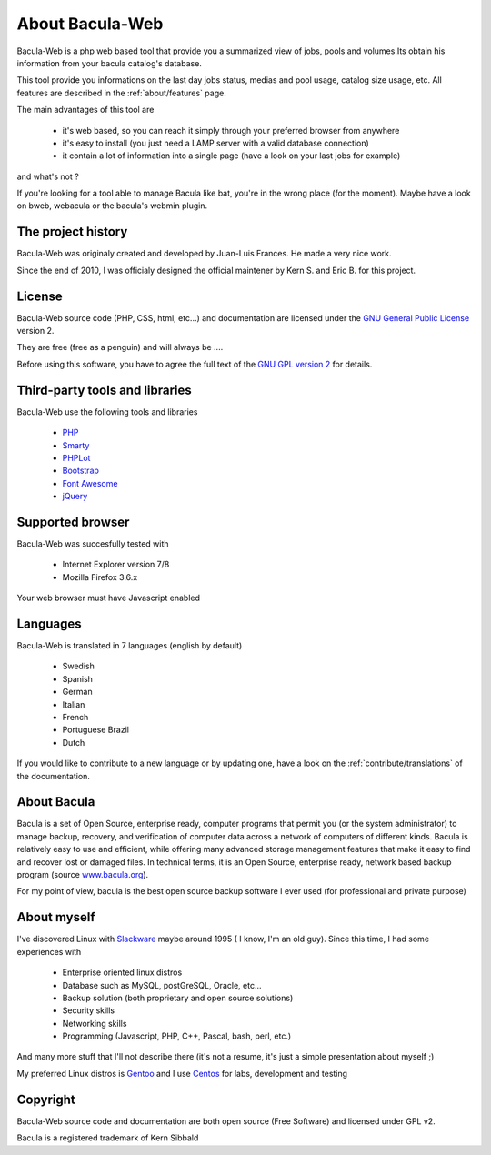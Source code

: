 .. _about/about:

================
About Bacula-Web
================

Bacula-Web is a php web based tool that provide you a summarized view of jobs, pools and volumes.Its obtain his information from your bacula catalog's database.

This tool provide you informations on the last day jobs status, medias and pool usage, catalog size usage, etc.
All features are described in the :ref:`about/features` page.

The main advantages of this tool are

   * it's web based, so you can reach it simply through your preferred browser from anywhere
   * it's easy to install (you just need a LAMP server with a valid database connection)
   * it contain a lot of information into a single page (have a look on your last jobs for example)

and what's not ?

If you're looking for a tool able to manage Bacula like bat, you're in the wrong place (for the moment).
Maybe have a look on bweb, webacula or the bacula's webmin plugin.

The project history
===================

Bacula-Web was originaly created and developed by Juan-Luis Frances.
He made a very nice work.

Since the end of 2010, I was officialy designed the official maintener by Kern S. and Eric B. for this project.

License
=======

Bacula-Web source code (PHP, CSS, html, etc...) and documentation are licensed under the `GNU General Public License`_ version 2.

They are free (free as a penguin) and will always be ....

Before using this software, you have to agree the full text of the `GNU GPL version 2`_ for details.

Third-party tools and libraries
===============================

Bacula-Web use the following tools and libraries

   * `PHP`_ 
   * `Smarty`_ 
   * `PHPLot`_
   * `Bootstrap`_
   * `Font Awesome`_
   * `jQuery`_ 

Supported browser
=================

Bacula-Web was succesfully tested with

   * Internet Explorer version 7/8
   * Mozilla Firefox 3.6.x

Your web browser must have Javascript enabled

Languages
=========

Bacula-Web is translated in 7 languages (english by default)

   * Swedish
   * Spanish
   * German
   * Italian
   * French
   * Portuguese Brazil
   * Dutch


If you would like to contribute to a new language or by updating one, have a look on the :ref:`contribute/translations` of the documentation.

About Bacula
============

Bacula is a set of Open Source, enterprise ready, computer programs that permit you (or the system administrator) to manage backup, recovery, and verification of computer data across a network of computers of different kinds. Bacula is relatively easy to use and efficient, while offering many advanced storage management features that make it easy to find and recover lost or damaged files. In technical terms, it is an Open Source, enterprise ready, network based backup program (source `www.bacula.org`_).

For my point of view, bacula is the best open source backup software I ever used (for professional and private purpose)

About myself
============

I've discovered Linux with `Slackware`_ maybe around 1995 ( I know, I'm an old guy).
Since this time, I had some experiences with

   * Enterprise oriented linux distros
   * Database such as MySQL, postGreSQL, Oracle, etc...
   * Backup solution (both proprietary and open source solutions)
   * Security skills
   * Networking skills
   * Programming (Javascript, PHP, C++, Pascal, bash, perl, etc.)

And many more stuff that I'll not describe there (it's not a resume, it's just a simple presentation about myself ;)

My preferred Linux distros is `Gentoo`_ and I use `Centos`_ for labs, development and testing

Copyright
=========

Bacula-Web source code and documentation are both open source (Free Software) and licensed under GPL v2.

Bacula is a registered trademark of Kern Sibbald

.. _PHP: http://www.php.net
.. _Smarty: http://www.smarty.net/
.. _PHPLot: http://phplot.sourceforge.net/
.. _Bootstrap: http://getbootstrap.com/
.. _Font Awesome: http://fontawesome.io/
.. _jQuery: http://jquery.com
.. _www.bacula.org: http://www.bacula.org
.. _Slackware: http://www.slackware.com/
.. _Gentoo: https://www.gentoo.org/
.. _Centos: https://www.centos.org/
.. _GNU General Public License: http://en.wikipedia.org/wiki/GNU_General_Public_License
.. _GNU GPL version 2: http://www.gnu.org/licenses/old-licenses/gpl-2.0.html

